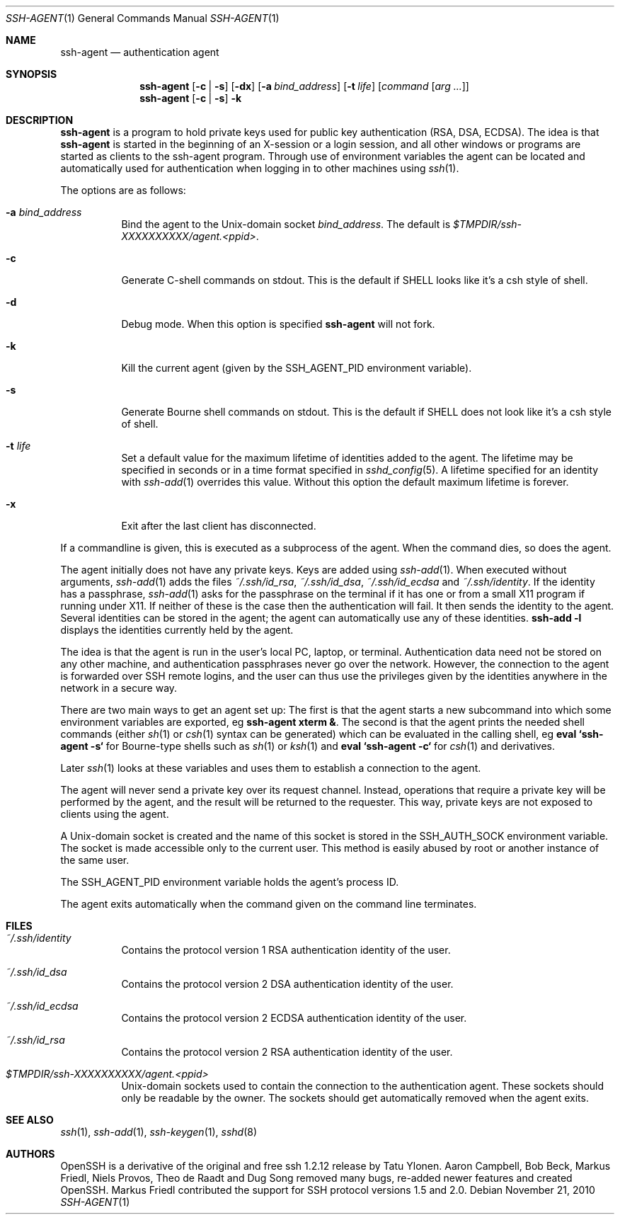 .\" $OpenBSD: ssh-agent.1,v 1.53 2010/11/21 01:01:13 djm Exp $
.\" $FreeBSD$
.\"
.\" Author: Tatu Ylonen <ylo@cs.hut.fi>
.\" Copyright (c) 1995 Tatu Ylonen <ylo@cs.hut.fi>, Espoo, Finland
.\"                    All rights reserved
.\"
.\" As far as I am concerned, the code I have written for this software
.\" can be used freely for any purpose.  Any derived versions of this
.\" software must be clearly marked as such, and if the derived work is
.\" incompatible with the protocol description in the RFC file, it must be
.\" called by a name other than "ssh" or "Secure Shell".
.\"
.\" Copyright (c) 1999,2000 Markus Friedl.  All rights reserved.
.\" Copyright (c) 1999 Aaron Campbell.  All rights reserved.
.\" Copyright (c) 1999 Theo de Raadt.  All rights reserved.
.\"
.\" Redistribution and use in source and binary forms, with or without
.\" modification, are permitted provided that the following conditions
.\" are met:
.\" 1. Redistributions of source code must retain the above copyright
.\"    notice, this list of conditions and the following disclaimer.
.\" 2. Redistributions in binary form must reproduce the above copyright
.\"    notice, this list of conditions and the following disclaimer in the
.\"    documentation and/or other materials provided with the distribution.
.\"
.\" THIS SOFTWARE IS PROVIDED BY THE AUTHOR ``AS IS'' AND ANY EXPRESS OR
.\" IMPLIED WARRANTIES, INCLUDING, BUT NOT LIMITED TO, THE IMPLIED WARRANTIES
.\" OF MERCHANTABILITY AND FITNESS FOR A PARTICULAR PURPOSE ARE DISCLAIMED.
.\" IN NO EVENT SHALL THE AUTHOR BE LIABLE FOR ANY DIRECT, INDIRECT,
.\" INCIDENTAL, SPECIAL, EXEMPLARY, OR CONSEQUENTIAL DAMAGES (INCLUDING, BUT
.\" NOT LIMITED TO, PROCUREMENT OF SUBSTITUTE GOODS OR SERVICES; LOSS OF USE,
.\" DATA, OR PROFITS; OR BUSINESS INTERRUPTION) HOWEVER CAUSED AND ON ANY
.\" THEORY OF LIABILITY, WHETHER IN CONTRACT, STRICT LIABILITY, OR TORT
.\" (INCLUDING NEGLIGENCE OR OTHERWISE) ARISING IN ANY WAY OUT OF THE USE OF
.\" THIS SOFTWARE, EVEN IF ADVISED OF THE POSSIBILITY OF SUCH DAMAGE.
.\"
.Dd November 21, 2010
.Dt SSH-AGENT 1
.Os
.Sh NAME
.Nm ssh-agent
.Nd authentication agent
.Sh SYNOPSIS
.Nm ssh-agent
.Op Fl c | s
.Op Fl dx
.Op Fl a Ar bind_address
.Op Fl t Ar life
.Op Ar command Op Ar arg ...
.Nm ssh-agent
.Op Fl c | s
.Fl k
.Sh DESCRIPTION
.Nm
is a program to hold private keys used for public key authentication
(RSA, DSA, ECDSA).
The idea is that
.Nm
is started in the beginning of an X-session or a login session, and
all other windows or programs are started as clients to the ssh-agent
program.
Through use of environment variables the agent can be located
and automatically used for authentication when logging in to other
machines using
.Xr ssh 1 .
.Pp
The options are as follows:
.Bl -tag -width Ds
.It Fl a Ar bind_address
Bind the agent to the
.Ux Ns -domain
socket
.Ar bind_address .
The default is
.Pa $TMPDIR/ssh-XXXXXXXXXX/agent.\*(Ltppid\*(Gt .
.It Fl c
Generate C-shell commands on
.Dv stdout .
This is the default if
.Ev SHELL
looks like it's a csh style of shell.
.It Fl d
Debug mode.
When this option is specified
.Nm
will not fork.
.It Fl k
Kill the current agent (given by the
.Ev SSH_AGENT_PID
environment variable).
.It Fl s
Generate Bourne shell commands on
.Dv stdout .
This is the default if
.Ev SHELL
does not look like it's a csh style of shell.
.It Fl t Ar life
Set a default value for the maximum lifetime of identities added to the agent.
The lifetime may be specified in seconds or in a time format specified in
.Xr sshd_config 5 .
A lifetime specified for an identity with
.Xr ssh-add 1
overrides this value.
Without this option the default maximum lifetime is forever.
.It Fl x
Exit after the last client has disconnected.
.El
.Pp
If a commandline is given, this is executed as a subprocess of the agent.
When the command dies, so does the agent.
.Pp
The agent initially does not have any private keys.
Keys are added using
.Xr ssh-add 1 .
When executed without arguments,
.Xr ssh-add 1
adds the files
.Pa ~/.ssh/id_rsa ,
.Pa ~/.ssh/id_dsa ,
.Pa ~/.ssh/id_ecdsa
and
.Pa ~/.ssh/identity .
If the identity has a passphrase,
.Xr ssh-add 1
asks for the passphrase on the terminal if it has one or from a small X11
program if running under X11.
If neither of these is the case then the authentication will fail.
It then sends the identity to the agent.
Several identities can be stored in the
agent; the agent can automatically use any of these identities.
.Ic ssh-add -l
displays the identities currently held by the agent.
.Pp
The idea is that the agent is run in the user's local PC, laptop, or
terminal.
Authentication data need not be stored on any other
machine, and authentication passphrases never go over the network.
However, the connection to the agent is forwarded over SSH
remote logins, and the user can thus use the privileges given by the
identities anywhere in the network in a secure way.
.Pp
There are two main ways to get an agent set up:
The first is that the agent starts a new subcommand into which some environment
variables are exported, eg
.Cm ssh-agent xterm & .
The second is that the agent prints the needed shell commands (either
.Xr sh 1
or
.Xr csh 1
syntax can be generated) which can be evaluated in the calling shell, eg
.Cm eval `ssh-agent -s`
for Bourne-type shells such as
.Xr sh 1
or
.Xr ksh 1
and
.Cm eval `ssh-agent -c`
for
.Xr csh 1
and derivatives.
.Pp
Later
.Xr ssh 1
looks at these variables and uses them to establish a connection to the agent.
.Pp
The agent will never send a private key over its request channel.
Instead, operations that require a private key will be performed
by the agent, and the result will be returned to the requester.
This way, private keys are not exposed to clients using the agent.
.Pp
A
.Ux Ns -domain
socket is created and the name of this socket is stored in the
.Ev SSH_AUTH_SOCK
environment
variable.
The socket is made accessible only to the current user.
This method is easily abused by root or another instance of the same
user.
.Pp
The
.Ev SSH_AGENT_PID
environment variable holds the agent's process ID.
.Pp
The agent exits automatically when the command given on the command
line terminates.
.Sh FILES
.Bl -tag -width Ds
.It Pa ~/.ssh/identity
Contains the protocol version 1 RSA authentication identity of the user.
.It Pa ~/.ssh/id_dsa
Contains the protocol version 2 DSA authentication identity of the user.
.It Pa ~/.ssh/id_ecdsa
Contains the protocol version 2 ECDSA authentication identity of the user.
.It Pa ~/.ssh/id_rsa
Contains the protocol version 2 RSA authentication identity of the user.
.It Pa $TMPDIR/ssh-XXXXXXXXXX/agent.\*(Ltppid\*(Gt
.Ux Ns -domain
sockets used to contain the connection to the authentication agent.
These sockets should only be readable by the owner.
The sockets should get automatically removed when the agent exits.
.El
.Sh SEE ALSO
.Xr ssh 1 ,
.Xr ssh-add 1 ,
.Xr ssh-keygen 1 ,
.Xr sshd 8
.Sh AUTHORS
OpenSSH is a derivative of the original and free
ssh 1.2.12 release by Tatu Ylonen.
Aaron Campbell, Bob Beck, Markus Friedl, Niels Provos,
Theo de Raadt and Dug Song
removed many bugs, re-added newer features and
created OpenSSH.
Markus Friedl contributed the support for SSH
protocol versions 1.5 and 2.0.
